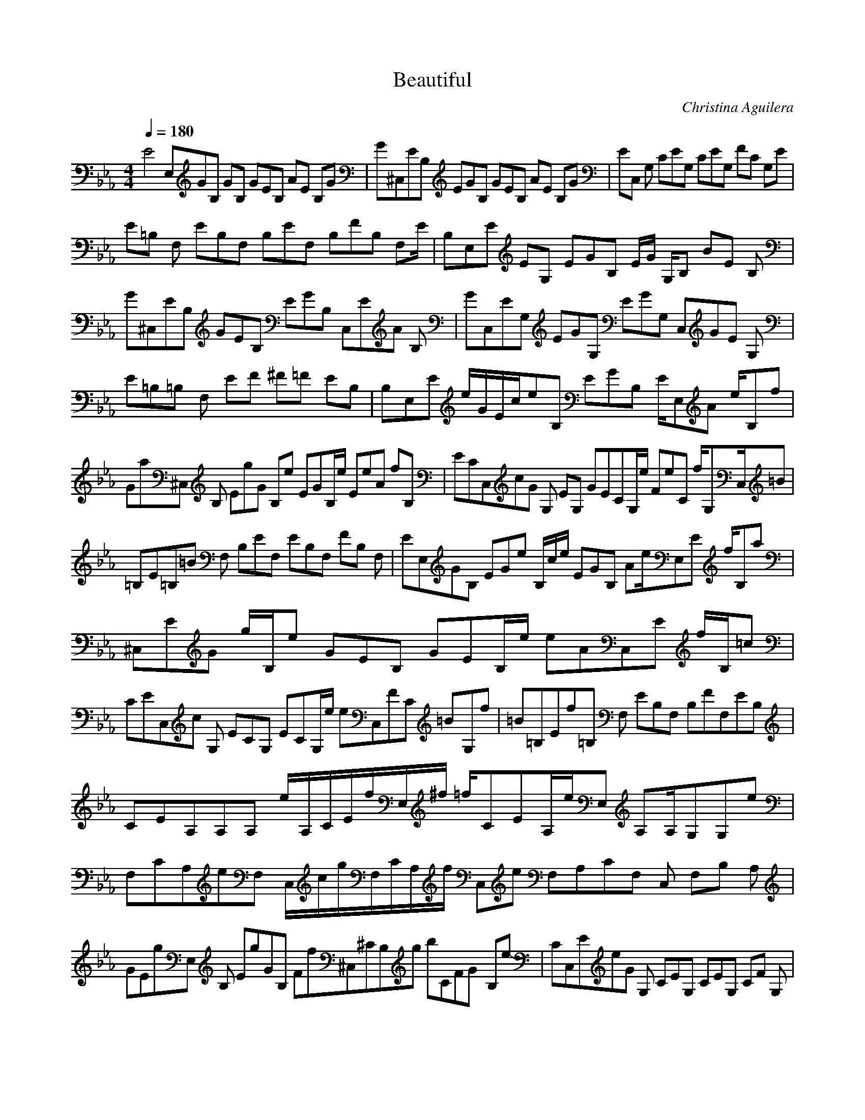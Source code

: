 X:1
T:Beautiful
C:Christina Aguilera
I:String
Q:1/4=180
M:4/4
L:1/8
K:Eb
E4E,GB, GB, GEB, AE B,G |G^C,EB, EGB, GEB, AE B,G |EC, G, CEG, CEG, FC G,E |
E=B, F, EB,F, B,EF, B,FB, F,E/ |B,E,E EG, EGB, E/G/ G,/B, BE B, |
G^C,EB, GEB, EGB, C,EA B, |GC,EG, EGG, EGG, C,GE G, |
E=B,=B, F, EF ^F=F EB, |B,E,E e/G/E/c/eB, EGB, E/E,A e/B,f |
Ga^C, B, EgG B,e EGB,/e/ EeA fB, |ECC,cG G, EG, GECG,/e/ FeC f/G,C,/=B |
=B,E=B,=B F, B,EF, EB,F, FB, F, |EE,GB, EGe B,/c/e/ EGB, Ae/E,E f/B,a |
^C,EG g/B,/e GEB, GEB,/e/ eAC,E f/B,/=c |
CEC,c G, ECG, ECG,/e/ eC,FC =B-G,f- |=B=B,Ef=B, F, EB,F, B,FF,EB, |
CEA,A,A, e/A,/C/E/f/E,/^f/ =f/CEA,/e/E, A,A,/G,G,e |
F,CA,eF, C,/c/g/F,/C/A,/f/ C,e F,A,CF, C, F,B, A, |
GEgE, B, EgGB, Ff^C,^CB,g bCFG- B,e- |CC,EeG G, CEG, CEG, CF G, |
A,ECA, A, A,/C/e/E/f/E,/^f/ A,/=f/CE e/E, A,A,/G,G,e |
F,A,CeF, C,/c/g/F,/A,/C/f/C,e F,A,CF, C, F,B, A,B |
EGgE, B, EGgB, ^CFf^C, B,g bCFB B,e |
CEC, G, CEG,/^f/ C/E/=f/ G,e C/F/G, |
A,CEF, F, A,/C/E/ c/F,/e/ f/ B,/E/^f/=f/F,/e/ F,A,CE F,f |
EGeE, B, EGB,/B/ EGBB,/A/ AE B,G/ |EG^C, B, EGB, EGB, EA/B,G |
CEC, G,E CEG, CEG, CF/G,E |B,E=B,F, B, EF ^F=F EB, |
B,EE, c/ EGeB,/c/e/ EGB,E,EAe/B,f |
Ga^C, B,/g/e/ EGB, EGB, eEA f/B,=c |
ECGC, G, EG, CGE G,e/ eCF f/G,C,=B |
B,E=B,=B F, B,EF, B,EF, B,F F, |EGE, B, EGeB,c/e/ EGB, E,EA e/B,f |
EGa^C, B,/g/ EGeB, EGB,/e/ fC,EA B,g |CEfC, G,e CEG, CEG,/e/c/ e/C,CF e/G,f |
B,/E=B, B/F, B,/E/B/F,/e/f/ B,/F/^f/f/F, f/ B,E e |
A,CEA, A, A,/C/E/e/f/E,/^f/A,=f/CE e/E, A,A,G,G,e |
F,A,CeF, C,/c/g/ F,/A,/C/f/ C,e F,A,CF, C, F,B, A, |
EGgE, B, EGgB, ^CFf^C, B,g bCFG- B,e |CEC,eG G, CEG, CEG, CF G |
A,CEA, A, A,/C/E/e/f/E,^f/ A,=f/CE e/E, A,A,G,G,e |
F,A,CeF, C,/c/g/ F,/A,/C/f/C,e F,A,CF, C, F,B, A,B |
EGgE, B, EGgB, ^CFf^C, B,g bCFB B,e |CEC, G, CEG,^f/ C/E/=f/G,e C/F/G, |
A,CEF, F, A,/C/E/c/F,/e/f/B,/E/^f=f/F,/e/F,A,CE F,f/ |
B,EGeE,E, B, B,EGB,/B/ B,EGaB,/g/f/E,/E,/B,/E/G/g/B,/f ^C,^C,B,EG |
^C,^C,B,EGf/B, B,EGB,/B/B,EGaB,/g/b/B,/^C,^C,EG g/B,e |
CEGC,C, C CEG C/e/f/ CEGg C/f/e/ C/C,C,EG f/Ce |
B,EF=B,=B, B, B,EFB,/e/f/B,/E/F/^f/f/B,/e/f/B,/^f/EF=f/B, |
B,EGE,E, B, B,EGB,/B/B,EGaB,/g/f/B,/E,E,EG g/B,f |
^C,^C,B,EGB, B,EGB,/B/B,EGaB,/g/b/B,EC,C,Gg/B,e |
CEGC,C, C CEGC/e/f/CEGgC/f/e/C/C,C,EG f/Ce |
B,EF=B,=B, B, B,/E/F/e/B,/e/f/ B,/E/^f/=f/B,/E/e/f/EB,Fe |
A,CEA, A, A,/C/E/e/f/E,/^f/A,/=f/CE e/E, A,A,/G,G,e |
F,A,CeF, C,/c/g/F,/A,/C/b/C,e F,A,CF, C, F,B, A,B |
EGgE, B, EGgB, ^CFb^C, B,a gCFG- B,e |CEC,G G, C/E/g/G,/f/C/E/e G, CF G, |
A,CEA, A, A,/C/E/e/f/E,^f/ A,=f/CE e/E, A,A,G,G,e |
F,A,CeF, C,/c/g/ F,/A,/C/f/C,e F,A,CF, C, F,B, A,B |
EGgE, B, EGc'B, ^CF^C, B,g bCFB B,e |CEC, G, CEG,/^f/C/E/=f/G,eC/F/G, |
F,C, F, c/G,/e/f/A,/^f/=f/B, e CE |
EGE, B,/e/EGe B, EA B, EG B, |EG^C, B, EGB, EGB, EA B, |CEC, G, CE G, CF G, CEG, |
B,E=B, F, B,/E B/F,/e/f/B,^f/F4 =F,=fe B,E F,f |
B,EE,e G, EGB, EA B, EG B, |EG^C, B, EGB, EGB, EA B, |CEC, G, CE G, CF G, CEG, |
B,B,E- e/f/^ff2f2 |f8B2E4e |
